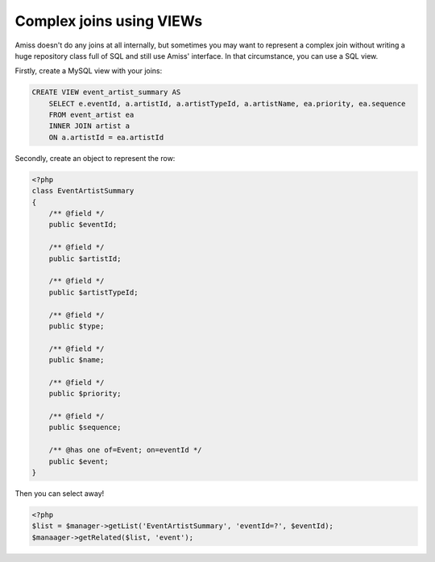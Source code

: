 Complex joins using VIEWs
=========================

Amiss doesn't do any joins at all internally, but sometimes you may want to represent a complex join
without writing a huge repository class full of SQL and still use Amiss' interface. In that
circumstance, you can use a SQL view.

Firstly, create a MySQL view with your joins:

.. code-block:: sql
    
    CREATE VIEW event_artist_summary AS 
        SELECT e.eventId, a.artistId, a.artistTypeId, a.artistName, ea.priority, ea.sequence
        FROM event_artist ea
        INNER JOIN artist a
        ON a.artistId = ea.artistId


Secondly, create an object to represent the row:

.. code-block:: php

    <?php
    class EventArtistSummary
    {
        /** @field */
        public $eventId;

        /** @field */
        public $artistId;

        /** @field */
        public $artistTypeId;
        
        /** @field */
        public $type;

        /** @field */
        public $name;

        /** @field */
        public $priority;

        /** @field */
        public $sequence;
        
        /** @has one of=Event; on=eventId */
        public $event;
    }


Then you can select away!

.. code-block:: php

    <?php
    $list = $manager->getList('EventArtistSummary', 'eventId=?', $eventId);
    $manaager->getRelated($list, 'event');

